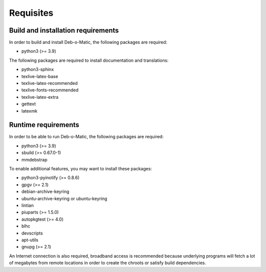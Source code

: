 Requisites
==========

Build and installation requirements
-----------------------------------

In order to build and install Deb-o-Matic, the following packages are required:

* python3 (>= 3.9)

The following packages are required to install documentation and translations:

* python3-sphinx
* texlive-latex-base
* texlive-latex-recommended
* texlive-fonts-recommended
* texlive-latex-extra
* gettext
* latexmk

Runtime requirements
--------------------

In order to be able to run Deb-o-Matic, the following packages are required:

* python3 (>= 3.9)
* sbuild (>= 0.67.0-1)
* mmdebstrap

To enable additional features, you may want to install these packages:

* python3-pyinotify (>= 0.8.6)
* gpgv (>= 2.1)
* debian-archive-keyring
* ubuntu-archive-keyring or ubuntu-keyring
* lintian
* piuparts (>= 1.5.0)
* autopkgtest (>= 4.0)
* blhc
* devscripts
* apt-utils
* gnupg (>= 2.1)

An Internet connection is also required, broadband access is recommended
because underlying programs will fetch a lot of megabytes from remote locations
in order to create the chroots or satisfy build dependencies.

